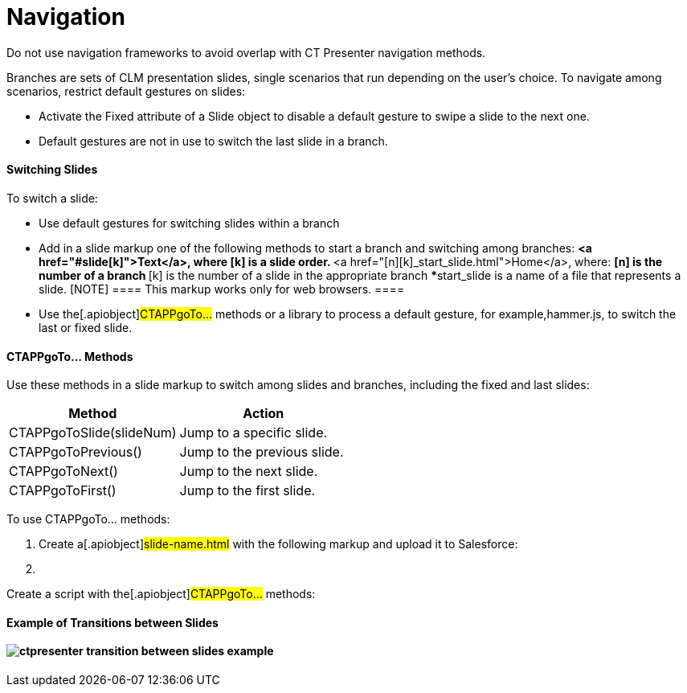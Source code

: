 = Navigation

Do not use navigation frameworks to avoid overlap with CT Presenter
navigation methods.



Branches are sets of CLM presentation slides, single scenarios that run
depending on the user's choice. To navigate among scenarios, restrict
default gestures on slides:

* Activate the Fixed attribute of a Slide object to disable a default
gesture to swipe a slide to the next one. 
* Default gestures are not in use to switch the last slide in a branch.

[[h3_1793408620]]
==== Switching Slides

To switch a slide:

* Use default gestures for switching slides within a branch
* Add in a slide markup one of the following methods to start a branch
and switching among branches:
**[.apiobject]#<a
href="#slide[k]">Text</a>#, where
[.apiobject]#[k]# is a slide order.
**[.apiobject]#<a
href="[n][k]_start_slide.html">Home</a>#,
where:
***[.apiobject]#[n]# is the number of a branch
***[.apiobject]#[k]# is the number of a slide in the
appropriate branch
***[.apiobject]#start_slide# is a name of a file that
represents a slide.
[NOTE] ==== This markup works only for web browsers. ====
* Use the[.apiobject]#CTAPPgoTo…# methods or a library to
process a default gesture, for example,[.apiobject]#hammer.js#,
to switch the last or fixed slide.

[[h3_1578877299]]
==== CTAPPgoTo… Methods

Use these methods in a slide markup to switch among slides and branches,
including the fixed and last slides:

[width="100%",cols="50%,50%",options="header",]
|===
|*Method* |*Action*
|[.apiobject]#CTAPPgoToSlide(slideNum)# |Jump to a specific
slide.

|[.apiobject]#CTAPPgoToPrevious()# |Jump to the previous
slide.

|[.apiobject]#CTAPPgoToNext()# |Jump to the next slide.

|[.apiobject]#CTAPPgoToFirst()# |Jump to the first slide.
|===



To use CTAPPgoTo… methods:

. Create a[.apiobject]#slide-name.html# with the following
markup and upload it to Salesforce:

. {blank}

Create a script with the[.apiobject]#CTAPPgoTo…# methods:


[[h3_702407821]]
==== Example of Transitions between Slides

[[h3_1124899109]]
==== image:ctpresenter-transition-between-slides-example.png[]
